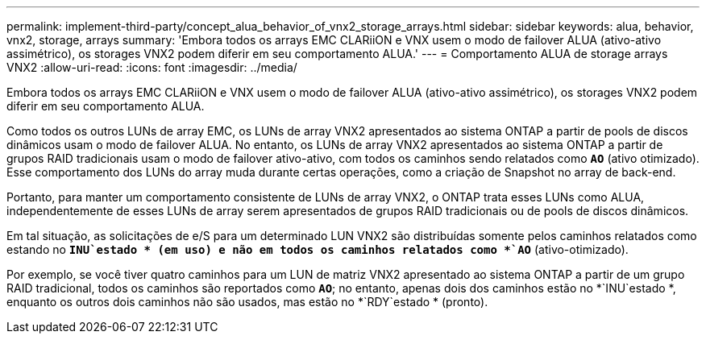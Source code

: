 ---
permalink: implement-third-party/concept_alua_behavior_of_vnx2_storage_arrays.html 
sidebar: sidebar 
keywords: alua, behavior, vnx2, storage, arrays 
summary: 'Embora todos os arrays EMC CLARiiON e VNX usem o modo de failover ALUA (ativo-ativo assimétrico), os storages VNX2 podem diferir em seu comportamento ALUA.' 
---
= Comportamento ALUA de storage arrays VNX2
:allow-uri-read: 
:icons: font
:imagesdir: ../media/


[role="lead"]
Embora todos os arrays EMC CLARiiON e VNX usem o modo de failover ALUA (ativo-ativo assimétrico), os storages VNX2 podem diferir em seu comportamento ALUA.

Como todos os outros LUNs de array EMC, os LUNs de array VNX2 apresentados ao sistema ONTAP a partir de pools de discos dinâmicos usam o modo de failover ALUA. No entanto, os LUNs de array VNX2 apresentados ao sistema ONTAP a partir de grupos RAID tradicionais usam o modo de failover ativo-ativo, com todos os caminhos sendo relatados como *`AO`* (ativo otimizado). Esse comportamento dos LUNs do array muda durante certas operações, como a criação de Snapshot no array de back-end.

Portanto, para manter um comportamento consistente de LUNs de array VNX2, o ONTAP trata esses LUNs como ALUA, independentemente de esses LUNs de array serem apresentados de grupos RAID tradicionais ou de pools de discos dinâmicos.

Em tal situação, as solicitações de e/S para um determinado LUN VNX2 são distribuídas somente pelos caminhos relatados como estando no *`INU`estado * (em uso) e não em todos os caminhos relatados como *`AO`* (ativo-otimizado).

Por exemplo, se você tiver quatro caminhos para um LUN de matriz VNX2 apresentado ao sistema ONTAP a partir de um grupo RAID tradicional, todos os caminhos são reportados como *`AO`*; no entanto, apenas dois dos caminhos estão no *`INU`estado *, enquanto os outros dois caminhos não são usados, mas estão no *`RDY`estado * (pronto).
